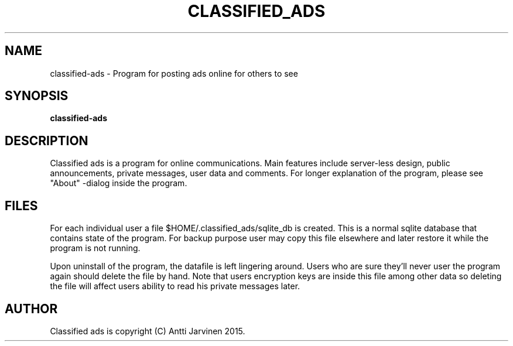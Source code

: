 .\"                                      Hey, EMACS: -*- nroff -*-
.TH "CLASSIFIED_ADS" 1 "Mar 01 2015"
.SH NAME
classified-ads \- Program for posting ads online for others to see
.SH SYNOPSIS
.B classified-ads
.SH DESCRIPTION
Classified ads is a program for online communications. 
Main features include server-less design, public announcements,
private messages, user data and comments. For longer explanation
of the program, please see "About" -dialog inside the program. 
.SH FILES
For each individual user a file $HOME/.classified_ads/sqlite_db is 
created. This is a normal sqlite database that contains state of
the program. For backup purpose user may copy this file elsewhere
and later restore it while the program is not running. 

Upon uninstall of the program, the datafile is left lingering around.
Users who are sure they'll never user the program again should delete
the file by hand. Note that users encryption keys are inside this
file among other data so deleting the file will affect users ability
to read his private messages later. 
.SH AUTHOR
Classified ads is copyright (C) Antti Jarvinen 2015.
